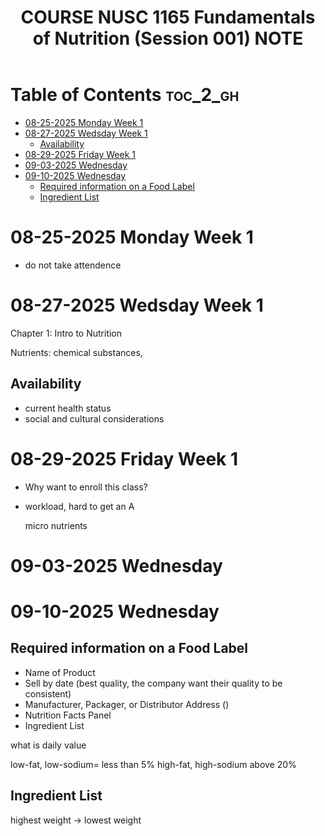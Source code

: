 :PROPERTIES:
:ID:       324B31B4-4694-4005-B157-1D940DB0BE91
:mtime:    20250910091957 20250903090855 20250830220149 20250829092540 20250827141248 20250827091740 20250825132113 20250825090943
:ctime:    20250825090943
:END:
#+title:COURSE NUSC 1165 Fundamentals of Nutrition (Session 001) NOTE
#+filetags:  
* Table of Contents :toc_2_gh:
- [[#08-25-2025-monday-week-1][08-25-2025 Monday Week 1]]
- [[#08-27-2025-wedsday-week-1][08-27-2025 Wedsday Week 1]]
  - [[#availability][Availability]]
- [[#08-29-2025-friday-week-1][08-29-2025 Friday Week 1]]
- [[#09-03-2025-wednesday][09-03-2025 Wednesday]]
- [[#09-10-2025-wednesday][09-10-2025 Wednesday]]
  - [[#required-information-on-a-food-label][Required information on a Food Label]]
  - [[#ingredient-list][Ingredient List]]

* 08-25-2025 Monday Week 1
+ do not take attendence
  
* 08-27-2025 Wedsday Week 1
Chapter 1: Intro to Nutrition

Nutrients: chemical substances,

** Availability
+ current health status
+ social and cultural considerations
  
* 08-29-2025 Friday Week 1
+ Why want to enroll this class?

+ workload, hard to get an A

  micro nutrients

* 09-03-2025 Wednesday

* 09-10-2025 Wednesday
** Required information on a Food Label
+ Name of Product
+ Sell by date (best quality, the company want their quality to be consistent)
+ Manufacturer, Packager, or Distributor Address ()
+ Nutrition Facts Panel
+ Ingredient List


what is daily value

low-fat, low-sodium= less than 5%
high-fat, high-sodium above 20%

** Ingredient List
highest weight -> lowest weight
